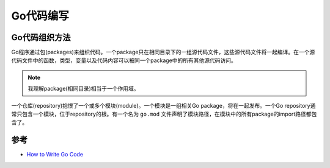 .. _write_go:

==============
Go代码编写
==============

Go代码组织方法
================

Go程序通过包(packages)来组织代码。一个package只在相同目录下的一组源代码文件，这些源代码文件将一起编译。在一个源代码文件中的函数，类型，变量以及代码内容可以被同一个package中的所有其他源代码访问。

.. note::

   我理解package(相同目录)相当于一个作用域。

一个仓库(repository)抱恨了一个或多个模块(module)。一个模块是一组相关Go package，将在一起发布。一个Go repository通常只包含一个模块，位于repository的根。有一个名为 ``go.mod`` 文件声明了模块路径，在模块中的所有package的import路径都包含了。

参考
========

- `How to Write Go Code <https://golang.org/doc/code.html#Workspaces>`_
